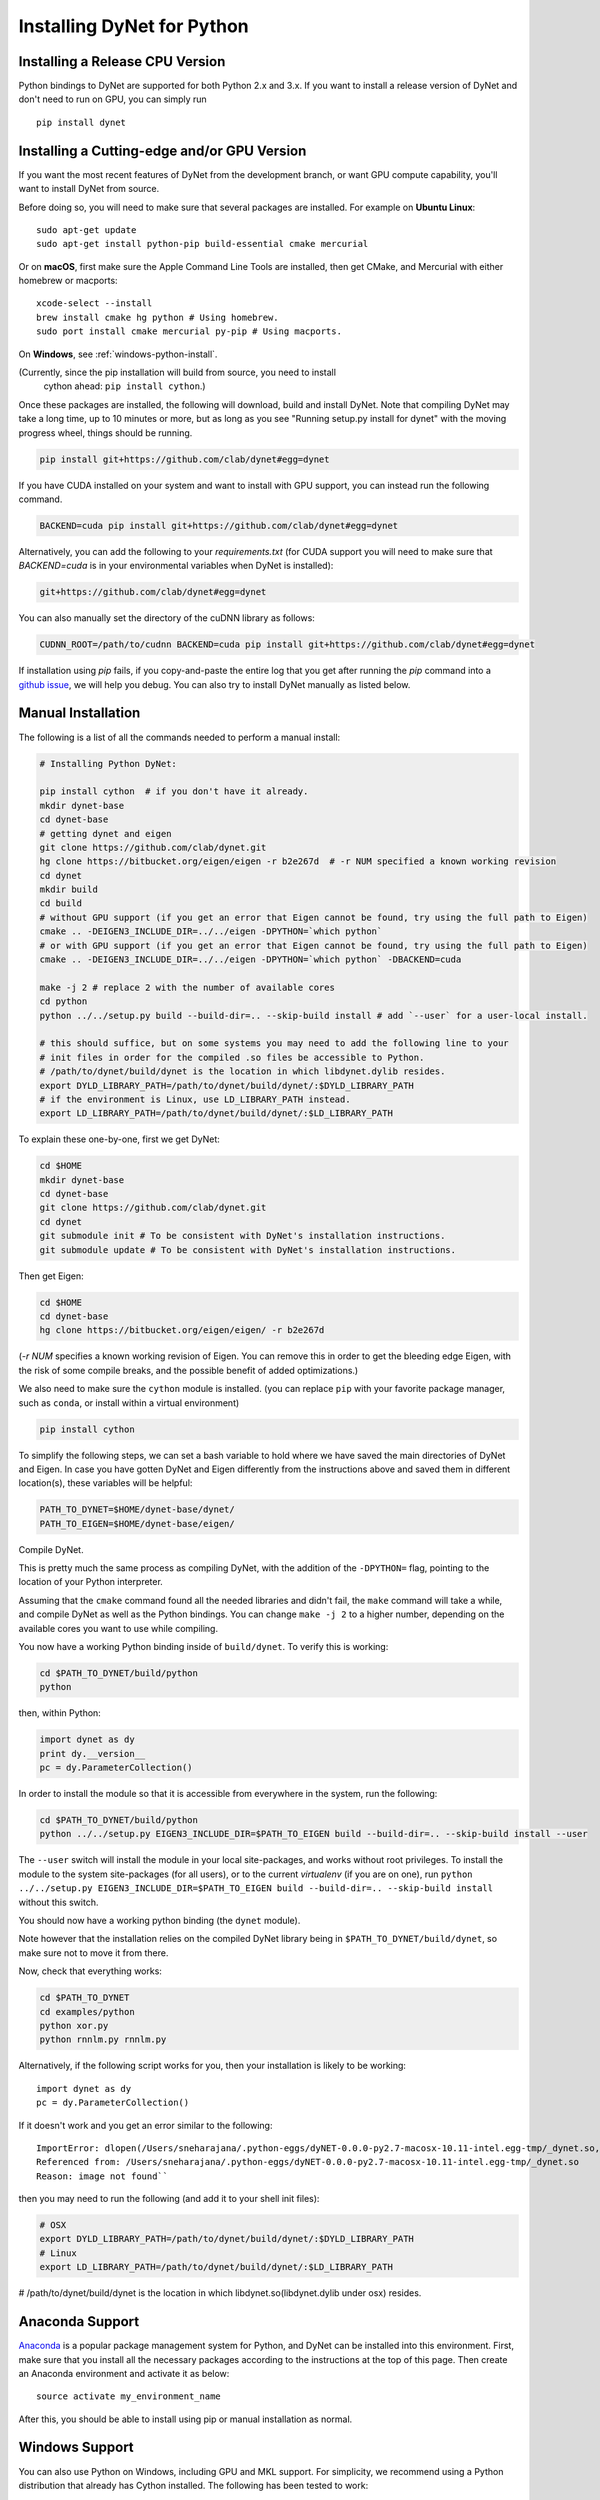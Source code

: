 Installing DyNet for Python
===========================

Installing a Release CPU Version
--------------------------------

Python bindings to DyNet are supported for both Python 2.x and 3.x.
If you want to install a release version of DyNet and don't need to run on GPU, you can
simply run

::

    pip install dynet


Installing a Cutting-edge and/or GPU Version
--------------------------------------------

If you want the most recent features of DyNet from the development branch, or want GPU
compute capability, you'll want to install DyNet from source.

Before doing so, you will need to make sure that several packages are installed.
For example on **Ubuntu Linux**:

::
    
    sudo apt-get update
    sudo apt-get install python-pip build-essential cmake mercurial

Or on **macOS**, first make sure the Apple Command Line Tools are installed, then
get CMake, and Mercurial with either homebrew or macports:

::

    xcode-select --install
    brew install cmake hg python # Using homebrew.
    sudo port install cmake mercurial py-pip # Using macports.

On **Windows**, see :ref:`windows-python-install`.

(Currently, since the pip installation will build from source, you need to install
 cython ahead: ``pip install cython``.)

Once these packages are installed, the following will download, build and install
DyNet. Note that compiling DyNet may take a long time, up to 10 minutes or more, but as
long as you see "Running setup.py install for dynet" with the moving progress
wheel, things should be running.

.. code:: bash

    pip install git+https://github.com/clab/dynet#egg=dynet

If you have CUDA installed on your system and want to install with GPU support, you
can instead run the following command.

.. code:: bash

    BACKEND=cuda pip install git+https://github.com/clab/dynet#egg=dynet

Alternatively, you can add the following to your `requirements.txt` (for CUDA support
you will need to make sure that `BACKEND=cuda` is in your environmental variables when
DyNet is installed):

.. code:: bash

    git+https://github.com/clab/dynet#egg=dynet

You can also manually set the directory of the cuDNN library as follows:

.. code:: bash

    CUDNN_ROOT=/path/to/cudnn BACKEND=cuda pip install git+https://github.com/clab/dynet#egg=dynet

If installation using `pip` fails, if you copy-and-paste the entire log that you
get after running the `pip` command into a `github issue <https://github.com/clab/dynet/issues>`_,
we will help you debug. You can also try to install DyNet manually as listed below.

Manual Installation
-------------------

The following is a list of all the commands needed to perform a manual install:

.. code:: bash

    # Installing Python DyNet:

    pip install cython  # if you don't have it already.
    mkdir dynet-base
    cd dynet-base
    # getting dynet and eigen
    git clone https://github.com/clab/dynet.git
    hg clone https://bitbucket.org/eigen/eigen -r b2e267d  # -r NUM specified a known working revision
    cd dynet
    mkdir build
    cd build
    # without GPU support (if you get an error that Eigen cannot be found, try using the full path to Eigen)
    cmake .. -DEIGEN3_INCLUDE_DIR=../../eigen -DPYTHON=`which python`
    # or with GPU support (if you get an error that Eigen cannot be found, try using the full path to Eigen)
    cmake .. -DEIGEN3_INCLUDE_DIR=../../eigen -DPYTHON=`which python` -DBACKEND=cuda

    make -j 2 # replace 2 with the number of available cores
    cd python
    python ../../setup.py build --build-dir=.. --skip-build install # add `--user` for a user-local install.
    
    # this should suffice, but on some systems you may need to add the following line to your
    # init files in order for the compiled .so files be accessible to Python.
    # /path/to/dynet/build/dynet is the location in which libdynet.dylib resides.
    export DYLD_LIBRARY_PATH=/path/to/dynet/build/dynet/:$DYLD_LIBRARY_PATH
    # if the environment is Linux, use LD_LIBRARY_PATH instead.
    export LD_LIBRARY_PATH=/path/to/dynet/build/dynet/:$LD_LIBRARY_PATH


To explain these one-by-one, first we get DyNet:

.. code:: bash

    cd $HOME
    mkdir dynet-base
    cd dynet-base
    git clone https://github.com/clab/dynet.git
    cd dynet
    git submodule init # To be consistent with DyNet's installation instructions.
    git submodule update # To be consistent with DyNet's installation instructions.

Then get Eigen:

.. code:: bash

    cd $HOME
    cd dynet-base
    hg clone https://bitbucket.org/eigen/eigen/ -r b2e267d
    
(`-r NUM` specifies a known working revision of Eigen. You can remove this in order to get the bleeding
edge Eigen, with the risk of some compile breaks, and the possible benefit of added optimizations.)

We also need to make sure the ``cython`` module is installed. (you can
replace ``pip`` with your favorite package manager, such as ``conda``,
or install within a virtual environment)

.. code:: bash

    pip install cython

To simplify the following steps, we can set a bash variable to hold
where we have saved the main directories of DyNet and Eigen. In case you
have gotten DyNet and Eigen differently from the instructions above and
saved them in different location(s), these variables will be helpful:

.. code:: bash

    PATH_TO_DYNET=$HOME/dynet-base/dynet/
    PATH_TO_EIGEN=$HOME/dynet-base/eigen/

Compile DyNet.

This is pretty much the same process as compiling DyNet, with the
addition of the ``-DPYTHON=`` flag, pointing to the location of your
Python interpreter.

Assuming that the ``cmake`` command found all the needed libraries and
didn't fail, the ``make`` command will take a while, and compile DyNet
as well as the Python bindings. You can change ``make -j 2`` to a higher
number, depending on the available cores you want to use while
compiling.

You now have a working Python binding inside of ``build/dynet``. To
verify this is working:

.. code:: bash

    cd $PATH_TO_DYNET/build/python
    python

then, within Python:

.. code:: bash

    import dynet as dy
    print dy.__version__
    pc = dy.ParameterCollection()

In order to install the module so that it is accessible from everywhere
in the system, run the following:

.. code:: bash

    cd $PATH_TO_DYNET/build/python
    python ../../setup.py EIGEN3_INCLUDE_DIR=$PATH_TO_EIGEN build --build-dir=.. --skip-build install --user

The ``--user`` switch will install the module in your local
site-packages, and works without root privileges. To install the module
to the system site-packages (for all users), or to the current `virtualenv`
(if you are on one), run ``python ../../setup.py EIGEN3_INCLUDE_DIR=$PATH_TO_EIGEN build --build-dir=.. --skip-build install`` without this switch.

You should now have a working python binding (the ``dynet`` module).

Note however that the installation relies on the compiled DyNet library
being in ``$PATH_TO_DYNET/build/dynet``, so make sure not to move it
from there.

Now, check that everything works:

.. code:: bash

    cd $PATH_TO_DYNET
    cd examples/python
    python xor.py
    python rnnlm.py rnnlm.py

Alternatively, if the following script works for you, then your
installation is likely to be working:

::

    import dynet as dy
    pc = dy.ParameterCollection()

If it doesn't work and you get an error similar to the following:
::

    ImportError: dlopen(/Users/sneharajana/.python-eggs/dyNET-0.0.0-py2.7-macosx-10.11-intel.egg-tmp/_dynet.so, 2): Library not loaded: @rpath/libdynet.dylib
    Referenced from: /Users/sneharajana/.python-eggs/dyNET-0.0.0-py2.7-macosx-10.11-intel.egg-tmp/_dynet.so
    Reason: image not found``

then you may need to run the following (and add it to your shell init files):

.. code:: bash

    # OSX 
    export DYLD_LIBRARY_PATH=/path/to/dynet/build/dynet/:$DYLD_LIBRARY_PATH
    # Linux
    export LD_LIBRARY_PATH=/path/to/dynet/build/dynet/:$LD_LIBRARY_PATH

# /path/to/dynet/build/dynet is the location in which libdynet.so(libdynet.dylib under osx) resides.

Anaconda Support
----------------

`Anaconda 
<https://www.continuum.io/downloads>`_ is a popular package management system for Python, and DyNet can be installed into this environment.
First, make sure that you install all the necessary packages according to the instructions at the top of this page.
Then create an Anaconda environment and activate it as below:

::

     source activate my_environment_name

After this, you should be able to install using pip or manual installation as normal.

.. _windows-python-install:

Windows Support
---------------

You can also use Python on Windows, including GPU and MKL support. For simplicity, we recommend 
using a Python distribution that already has Cython installed. The following has been tested to work:

1) Install WinPython 2.7.10 (comes with Cython already installed).
2) Compile DyNet according to the directions in the Windows C++ documentation (:ref:`windows-cpp-install`), and additionally add the following flag when executing ``cmake``: ``-DPYTHON=/path/to/your/python.exe``.
3) Open a command prompt and set ``VS90COMNTOOLS`` to the path to your Visual Studio "Common7/Tools" directory. One easy way to do this is a command such as:

::

    set VS90COMNTOOLS=%VS140COMNTOOLS%

4) Open dynet.sln from this command prompt and build the "Release" version of the solution.
5) Follow the rest of the instructions above for testing the build and installing it for other users

Note, currently only the Release version works. Also, if you compile with CUDA and/or cuDNN, ensure
their respective DLLs are in your PATH environment variable when you run Python.

GPU/MKL Support
---------------

Installing on GPU
~~~~~~~~~~~~~~~~~

For installing on a computer with GPU, first install CUDA. The following
instructions assume CUDA is installed.

The installation process is pretty much the same, while adding the
``-DBACKEND=cuda`` flag to the ``cmake`` stage:

.. code:: bash

    cmake .. -DEIGEN3_INCLUDE_DIR=$PATH_TO_EIGEN -DPYTHON=$PATH_TO_PYTHON -DBACKEND=cuda


If you know the CUDA architecture supported by your GPU (e.g. by referencing
`this page <http://arnon.dk/matching-sm-architectures-arch-and-gencode-for-various-nvidia-cards/>`__)
you can speed compilation significantly by adding ``-DCUDA_ARCH=XXX`` where
``XXX`` is your architecture number.
If CUDA is installed in a non-standard location and ``cmake`` cannot
find it, you can specify also
``-DCUDA_TOOLKIT_ROOT_DIR=/path/to/cuda``.

Now, build the Python modules (as above, we assume Cython is installed):

After running ``make -j 2``, you should have the file ``_dynet.so`` in the ``build/python`` folder.

As before, ``cd build/python`` followed by
``python ../../setup.py EIGEN3_INCLUDE_DIR=$PATH_TO_EIGEN build --build-dir=.. --skip-build install --user`` will install the module.

cuDNN support
~~~~~~~~~~~~~

When running DyNet with CUDA on GPUs, some of DyNet's functionalities
(e.g. conv2d) will depend on the `NVIDIA cuDNN libraries <https://developer.nvidia.com/cudnn>`__.
CMake will automatically detect cuDNN in the suggested installation path 
by NVIDIA (i.e. ``/usr/local/cuda``) and enable those functionalities 
if detected.

If CMake is unable to find cuDNN automatically, try setting `CUDNN_ROOT`, such as

::

    -DCUDNN_ROOT="/path/to/CUDNN"

. However, if you don't have cuDNN installed, those dependend functionalities 
will be automatically disabled and an error will be throwed during runtime if you try
to use them.

Currently, DyNet supports cuDNN v5.1, future versions will also be supported soon.


Using the GPU from Python
~~~~~~~~~~~~~~~~~~~~~~~~~

The preferred way to make dynet use the GPU under Python is to import
dynet as usual:

::

    import dynet

Then tell it to use the GPU by using the commandline switch
``--dynet-gpu`` or the GPU switches detailed `here
<commandline.html>`__ when invoking the program. This option lets the
same code work with either the GPU or the CPU version depending on how
it is invoked.

Alternatively, you can also select whether the CPU or GPU should be
used by using ``dynet_config`` module:

::

    import dynet_config
    dynet_config.set_gpu()
    import dynet

This may be useful if you want to decide programmatically whether to
use the CPU or GPU. Importantly, it is not suggested to use ``import _dynet``
any more.
    

Running with MKL
~~~~~~~~~~~~~~~~

If you've built DyNet to use MKL (using ``-DMKL`` or ``-DMKL_ROOT``), Python sometimes has difficulty finding
the MKL shared libraries. You can try setting ``LD_LIBRARY_PATH`` to point to your MKL library directory.
If that doesn't work, try setting the following environment variable (supposing, for example,
your MKL libraries are located at ``/opt/intel/mkl/lib/intel64``):

.. code:: bash

    export LD_PRELOAD=/opt/intel/mkl/lib/intel64/libmkl_def.so:/opt/intel/mkl/lib/intel64/libmkl_avx2.so:/opt/intel/mkl/lib/intel64/libmkl_core.so:/opt/intel/mkl/lib/intel64/libmkl_intel_lp64.so:/opt/intel/mkl/lib/intel64/libmkl_intel_thread.so:/opt/intel/lib/intel64_lin/libiomp5.so


